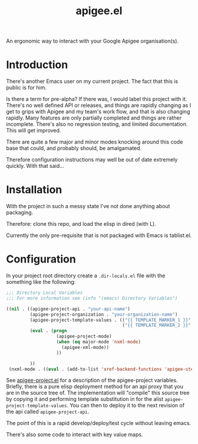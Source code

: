 #+TITLE: apigee.el

An ergonomic way to interact with your Google Apigee organisation(s).

* Introduction
There's another Emacs user on my current project. The fact that this
is public is for him.

Is there a term for pre-alpha? If there was, I would label this
project with it. There's no well defined API or releases, and things
are rapidly changing as I get to grips with Apigee and my team's work
flow, and that is also changing rapidly. Many features are only
partially completed and things are rather incomplete. There's also no
regression testing, and limited documentation. This will get improved.

There are quite a few major and minor modes knocking around this code
base that could, and probably should, be amalgamated.

Therefore configuration instructions may well be out of date extremely
quickly. With that said...

* Installation

With the project in such a messy state I've not done anything about
packaging.

Therefore: clone this repo, and load the elisp in dired (with L).

Currently the only pre-requisite that is not packaged with Emacs is
tablist.el.

* Configuration

In your project root directory create a =.dir-locals.el= file with the
something like the following:

#+begin_src emacs-lisp
;;; Directory Local Variables
;;; For more information see (info "(emacs) Directory Variables")

((nil . ((apigee-project-api . "your-api-name")
         (apigee-project-organization . "your-organization-name")
         (apigee-project-template-values . (("{{ TEMPLATE_MARKER_1 }}" . "value1-to-insert")
                                            ("{{ TEMPLATE_MARKER_2 }}" . "value2-to-insert")))
         (eval . (progn
                   (apigee-project-mode)
                   (when (eq major-mode 'nxml-mode)
                     (apigee-xml-mode))
                   ))
         
         ))
 (nxml-mode . ((eval . (add-to-list 'xref-backend-functions 'apigee-step-xref-backend)))))
 #+end_src

See [[./apigee-project.el][apigee-project.el]] for a description of the apigee-project
variables. Briefly, there is a pure elisp deployment method for an api
proxy that you are in the source tree of. The implementation will
"compile" this source tree by copying it and performing template
substitution in for the alist =apigee-project-template-values=. You
can then to deploy it to the next revision of the api called
=apigee-project-api=.

The point of this is a rapid develop/deploy/test cycle without leaving
emacs.

There's also some code to interact with key value maps. 
